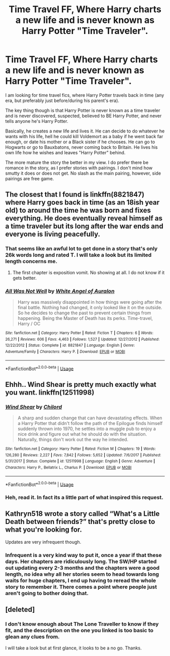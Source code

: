 #+TITLE: Time Travel FF, Where Harry charts a new life and is never known as Harry Potter "Time Traveler".

* Time Travel FF, Where Harry charts a new life and is never known as Harry Potter "Time Traveler".
:PROPERTIES:
:Author: Noexit007
:Score: 34
:DateUnix: 1527872426.0
:DateShort: 2018-Jun-01
:END:
I am looking for time travel fics, where Harry Potter travels back in time (any era, but preferably just before/during his parent's era).

The key thing though is that Harry Potter is never known as a time traveler and is never discovered, suspected, believed to BE Harry Potter, and never tells anyone he's Harry Potter.

Basically, he creates a new life and lives it. He can decide to do whatever he wants with his life, hell he could kill Voldemort as a baby if he went back far enough, or date his mother or a Black sister if he chooses. He can go to Hogwarts or go to Bauxbatons, never coming back to Britain. He lives his own life how he wishes and leaves "Harry Potter" behind.

The more mature the story the better in my view. I do prefer there be romance in the story, as I prefer stories with pairings. I don't mind how smutty it does or does not get. No slash as the main pairing, however, side pairings are free game.


** The closest that I found is linkffn(8821847) where Harry goes back in time (as an 18ish year old) to around the time he was born and fixes everything. He does eventually reveal himself as a time traveler but its long after the war ends and everyone is living peacefully.
:PROPERTIES:
:Author: nypism
:Score: 12
:DateUnix: 1527877778.0
:DateShort: 2018-Jun-01
:END:

*** That seems like an awful lot to get done in a story that's only 26k words long and rated T. I will take a look but its limited length concerns me.
:PROPERTIES:
:Author: Noexit007
:Score: 9
:DateUnix: 1527878644.0
:DateShort: 2018-Jun-01
:END:

**** The first chapter is exposition vomit. No showing at all. I do not know if it gets better.
:PROPERTIES:
:Score: 4
:DateUnix: 1527901230.0
:DateShort: 2018-Jun-02
:END:


*** [[https://www.fanfiction.net/s/8821847/1/][*/All Was Not Well/*]] by [[https://www.fanfiction.net/u/2149875/White-Angel-of-Auralon][/White Angel of Auralon/]]

#+begin_quote
  Harry was massively disappointed in how things were going after the final battle. Nothing had changed, it only looked like it on the outside. So he decides to change the past to prevent certain things from happening. Being the Master of Death has its perks. Time-travel, Harry / OC
#+end_quote

^{/Site/:} ^{fanfiction.net} ^{*|*} ^{/Category/:} ^{Harry} ^{Potter} ^{*|*} ^{/Rated/:} ^{Fiction} ^{T} ^{*|*} ^{/Chapters/:} ^{6} ^{*|*} ^{/Words/:} ^{26,271} ^{*|*} ^{/Reviews/:} ^{606} ^{*|*} ^{/Favs/:} ^{4,463} ^{*|*} ^{/Follows/:} ^{1,527} ^{*|*} ^{/Updated/:} ^{12/27/2012} ^{*|*} ^{/Published/:} ^{12/22/2012} ^{*|*} ^{/Status/:} ^{Complete} ^{*|*} ^{/id/:} ^{8821847} ^{*|*} ^{/Language/:} ^{English} ^{*|*} ^{/Genre/:} ^{Adventure/Family} ^{*|*} ^{/Characters/:} ^{Harry} ^{P.} ^{*|*} ^{/Download/:} ^{[[http://www.ff2ebook.com/old/ffn-bot/index.php?id=8821847&source=ff&filetype=epub][EPUB]]} ^{or} ^{[[http://www.ff2ebook.com/old/ffn-bot/index.php?id=8821847&source=ff&filetype=mobi][MOBI]]}

--------------

*FanfictionBot*^{2.0.0-beta} | [[https://github.com/tusing/reddit-ffn-bot/wiki/Usage][Usage]]
:PROPERTIES:
:Author: FanfictionBot
:Score: 2
:DateUnix: 1527877805.0
:DateShort: 2018-Jun-01
:END:


** Ehhh.. Wind Shear is pretty much exactly what you want. linkffn(12511998)
:PROPERTIES:
:Author: muleGwent
:Score: 9
:DateUnix: 1527881972.0
:DateShort: 2018-Jun-02
:END:

*** [[https://www.fanfiction.net/s/12511998/1/][*/Wind Shear/*]] by [[https://www.fanfiction.net/u/67673/Chilord][/Chilord/]]

#+begin_quote
  A sharp and sudden change that can have devastating effects. When a Harry Potter that didn't follow the path of the Epilogue finds himself suddenly thrown into 1970, he settles into a muggle pub to enjoy a nice drink and figure out what he should do with the situation. Naturally, things don't work out the way he intended.
#+end_quote

^{/Site/:} ^{fanfiction.net} ^{*|*} ^{/Category/:} ^{Harry} ^{Potter} ^{*|*} ^{/Rated/:} ^{Fiction} ^{M} ^{*|*} ^{/Chapters/:} ^{19} ^{*|*} ^{/Words/:} ^{126,280} ^{*|*} ^{/Reviews/:} ^{2,227} ^{*|*} ^{/Favs/:} ^{7,842} ^{*|*} ^{/Follows/:} ^{5,652} ^{*|*} ^{/Updated/:} ^{7/6/2017} ^{*|*} ^{/Published/:} ^{5/31/2017} ^{*|*} ^{/Status/:} ^{Complete} ^{*|*} ^{/id/:} ^{12511998} ^{*|*} ^{/Language/:} ^{English} ^{*|*} ^{/Genre/:} ^{Adventure} ^{*|*} ^{/Characters/:} ^{Harry} ^{P.,} ^{Bellatrix} ^{L.,} ^{Charlus} ^{P.} ^{*|*} ^{/Download/:} ^{[[http://www.ff2ebook.com/old/ffn-bot/index.php?id=12511998&source=ff&filetype=epub][EPUB]]} ^{or} ^{[[http://www.ff2ebook.com/old/ffn-bot/index.php?id=12511998&source=ff&filetype=mobi][MOBI]]}

--------------

*FanfictionBot*^{2.0.0-beta} | [[https://github.com/tusing/reddit-ffn-bot/wiki/Usage][Usage]]
:PROPERTIES:
:Author: FanfictionBot
:Score: 3
:DateUnix: 1527882004.0
:DateShort: 2018-Jun-02
:END:


*** Heh, read it. In fact its a little part of what inspired this request.
:PROPERTIES:
:Author: Noexit007
:Score: 3
:DateUnix: 1527884781.0
:DateShort: 2018-Jun-02
:END:


** Kathryn518 wrote a story called “What's a Little Death between friends?” that's pretty close to what you're looking for.

Updates are very infrequent though.
:PROPERTIES:
:Score: 5
:DateUnix: 1527882260.0
:DateShort: 2018-Jun-02
:END:

*** Infrequent is a very kind way to put it, once a year if that these days. Her chapters are ridiculously long. The SW/HP started out updating every 2-3 months and the chapters were a good length, no idea why all her stories seem to head towards long waits for huge chapters, I end up having to reread the whole story to remember it. There comes a point where people just aren't going to bother doing that.
:PROPERTIES:
:Author: smurph26
:Score: 14
:DateUnix: 1527908951.0
:DateShort: 2018-Jun-02
:END:


** [deleted]
:PROPERTIES:
:Score: 5
:DateUnix: 1527877817.0
:DateShort: 2018-Jun-01
:END:

*** I don't know enough about The Lone Traveller to know if they fit, and the description on the one you linked is too basic to glean any clues from.

I will take a look but at first glance, it looks to be a no go. Thanks.
:PROPERTIES:
:Author: Noexit007
:Score: 2
:DateUnix: 1527878566.0
:DateShort: 2018-Jun-01
:END:
